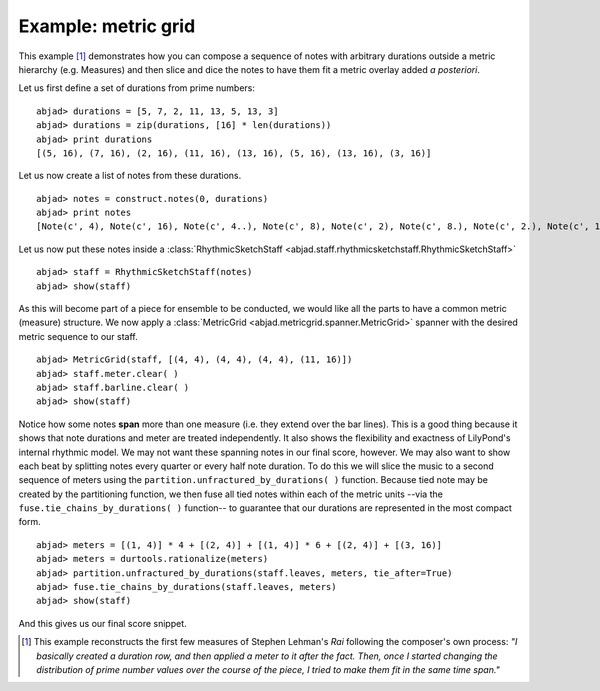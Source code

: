 Example: metric grid
====================

This example [#f1]_ demonstrates how you can compose a sequence of notes with
arbitrary durations outside a metric hierarchy (e.g. Measures) and
then slice and dice the notes to have them fit a metric overlay added
`a posteriori`.

Let us first define a set of durations from prime numbers:

::

	abjad> durations = [5, 7, 2, 11, 13, 5, 13, 3]
	abjad> durations = zip(durations, [16] * len(durations))
	abjad> print durations
	[(5, 16), (7, 16), (2, 16), (11, 16), (13, 16), (5, 16), (13, 16), (3, 16)]


Let us now create a list of notes from these durations.

::

	abjad> notes = construct.notes(0, durations)
	abjad> print notes
	[Note(c', 4), Note(c', 16), Note(c', 4..), Note(c', 8), Note(c', 2), Note(c', 8.), Note(c', 2.), Note(c', 16), Note(c', 4), Note(c', 16), Note(c', 2.), Note(c', 16), Note(c', 8.)]



Let us now put these notes inside a :class:`RhythmicSketchStaff <abjad.staff.rhythmicsketchstaff.RhythmicSketchStaff>`

::

	abjad> staff = RhythmicSketchStaff(notes)
	abjad> show(staff)

.. image:: images/example1.png


As this will become part of a piece for ensemble to be conducted, we
would like all the parts to have a common metric (measure) structure.
We now apply a :class:`MetricGrid <abjad.metricgrid.spanner.MetricGrid>` spanner with the desired metric sequence
to our staff.

::

	abjad> MetricGrid(staff, [(4, 4), (4, 4), (4, 4), (11, 16)])
	abjad> staff.meter.clear( )
	abjad> staff.barline.clear( )
	abjad> show(staff)

.. image:: images/example2.png

Notice how some notes **span** more than one measure (i.e. they extend
over the bar lines). This is a good thing because it shows that note
durations and meter are treated independently. It also shows the
flexibility and exactness of LilyPond's internal rhythmic model. We
may not want these spanning notes in our final score, however. We may
also want to show each beat by splitting notes every quarter or every
half note duration. To do this we will slice the music to a second
sequence of meters using the  ``partition.unfractured_by_durations( )``
function. Because tied note may be created by the partitioning function, we then
fuse all tied notes within each of the metric units --via the 
``fuse.tie_chains_by_durations( )`` function-- to guarantee that our durations
are represented in the most compact form. 

::

	abjad> meters = [(1, 4)] * 4 + [(2, 4)] + [(1, 4)] * 6 + [(2, 4)] + [(3, 16)]
	abjad> meters = durtools.rationalize(meters)
	abjad> partition.unfractured_by_durations(staff.leaves, meters, tie_after=True)
	abjad> fuse.tie_chains_by_durations(staff.leaves, meters)
	abjad> show(staff)

.. image:: images/example3.png


And this gives us our final score snippet.

.. [#f1] This example reconstructs the first few measures of Stephen Lehman's `Rai` following the composer's own process: *"I basically created a duration row, and then applied a meter to it after the fact. Then, once I started changing the distribution of prime number values over the course of the piece, I tried to make them fit in the same time span."*



